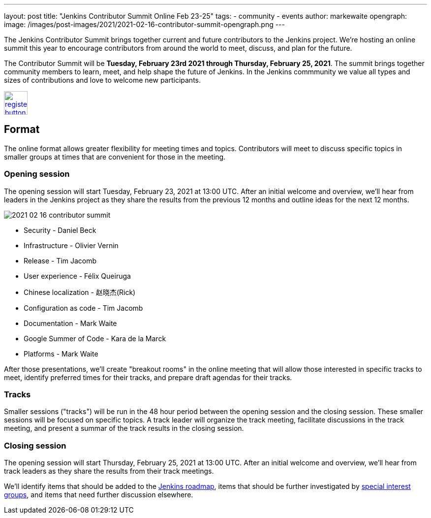---
layout: post
title: "Jenkins Contributor Summit Online Feb 23-25"
tags:
- community
- events
author: markewaite
opengraph:
  image: /images/post-images/2021/2021-02-16-contributor-summit-opengraph.png
---

The Jenkins Contributor Summit brings together current and future contributors to the Jenkins project.
We're hosting an online summit this year to encourage contributors from around the world to meet, discuss, and plan for the future.

The Contributor Summit will be **Tuesday, February 23rd 2021 through Thursday, February 25, 2021**.
The summit brings together community members to learn, meet, and help shape the future of Jenkins.
In the Jenkins commmunity we value all types and sizes of contributions and love to welcome new participants.

image:/images/post-images/jenkins-is-the-way/register-button.png[link="https://docs.google.com/forms/d/e/1FAIpQLSdTABEUvRlXdMptACYNFu5tP1aNrhpzUZ60uQEzGH-qTRDvbg/viewform", role=center, height=48]

== Format

The online format allows greater flexibility for meeting times and topics.
Contributors will meet to discuss specific topics in smaller groups at times that are convenient for those in the meeting.

=== Opening session

The opening session will start Tuesday, February 23, 2021 at 13:00 UTC.
After an initial welcome and overview, we'll hear from leaders in the Jenkins project as they share the results from the previous 12 months and outline ideas for the next 12 months.

image::/images/post-images/2021/2021-02-16-contributor-summit.png[role=right]

* Security - Daniel Beck
* Infrastructure - Olivier Vernin
* Release - Tim Jacomb
* User experience - Félix Queiruga
* Chinese localization - 赵晓杰(Rick)
* Configuration as code - Tim Jacomb
* Documentation - Mark Waite
* Google Summer of Code - Kara de la Marck
* Platforms - Mark Waite
// * Cloud Native - Kara de la Marck
// * Events - Marky Jackson

After those presentations, we'll create "breakout rooms" in the online meeting that will allow those interested in specific tracks to meet, identify preferred times for their tracks, and prepare draft agendas for their tracks.

=== Tracks

Smaller sessions ("tracks") will be run in the 48 hour period between the opening session and the closing session.
These smaller sessions will be focused on specific topics.
A track leader will organize the track meeting, facilitate discussions in the track meeting, and present a summar of the track results in the closing session.

=== Closing session

The opening session will start Thursday, February 25, 2021 at 13:00 UTC.
After an initial welcome and overview, we'll hear from track leaders as they share the results from their track meetings.

We'll identify items that should be added to the link:/project/roadmap/[Jenkins roadmap], items that should be further investigated by link:/sigs/[special interest groups], and items that need further discussion elsewhere.

